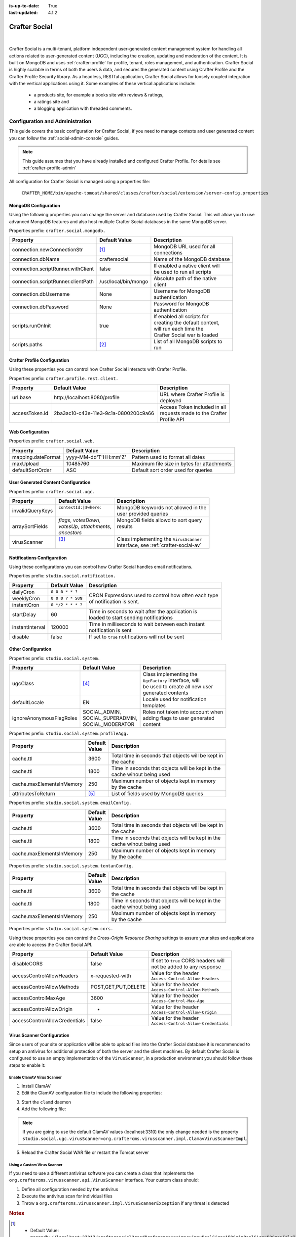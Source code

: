 :is-up-to-date: True
:last-updated: 4.1.2

.. index:: Modules; Crafter Social

.. _crafter-social:

==============
Crafter Social
==============
.. figure:: /_static/images/architecture/crafter-social.webp
    :alt: Crafter Social
    :width: 75%
    :align: center

|

Crafter Social is a multi-tenant, platform independent user-generated content management system for handling all actions related to user-generated content (UGC), including the creation, updating and moderation of the content. It is built on MongoDB and uses :ref:`crafter-profile` for profile, tenant, roles management, and authentication. Crafter Social is highly scalable in terms of both the users & data, and secures the generated content using Crafter Profile and the Crafter Profile Security library. As a headless, RESTful application, Crafter Social allows for loosely coupled integration with the vertical applications using it. Some examples of these vertical applications include:

    - a products site, for example a books site with reviews & ratings,
    - a ratings site and
    - a blogging application with threaded comments.

.. _crafter-social-admin:

--------------------------------
Configuration and Administration
--------------------------------
This guide covers the basic configuration for Crafter Social, if you need to manage contexts and
user generated content you can follow the :ref:`social-admin-console` guides.

.. NOTE::
  This guide assumes that you have already installed and configured Crafter Profile. For details
  see :ref:`crafter-profile-admin`


All configuration for Crafter Social is managed using a properties file:

  ``CRAFTER_HOME/bin/apache-tomcat/shared/classes/crafter/social/extension/server-config.properties``

^^^^^^^^^^^^^^^^^^^^^
MongoDB Configuration
^^^^^^^^^^^^^^^^^^^^^

Using the following properties you can change the server and database used by Crafter Social.
This will allow you to use advanced MongoDB features and also host multiple Crafter Social
databases in the same MongoDB server.

Properties prefix: ``crafter.social.mongodb.``

+------------------------------------+----------------------+------------------------------------+
| Property                           | Default Value        | Description                        |
+====================================+======================+====================================+
| connection.newConnectionStr        | [#]_                 || MongoDB URL used for all          |
|                                    |                      || connections                       |
+------------------------------------+----------------------+------------------------------------+
| connection.dbName                  | craftersocial        || Name of the MongoDB database      |
+------------------------------------+----------------------+------------------------------------+
| connection.scriptRunner.withClient | false                || If enabled a native client will   |
|                                    |                      || be used to run all scripts        |
+------------------------------------+----------------------+------------------------------------+
| connection.scriptRunner.clientPath | /usr/local/bin/mongo || Absolute path of the native       |
|                                    |                      || client                            |
+------------------------------------+----------------------+------------------------------------+
| connection.dbUsername              | None                 || Username for MongoDB              |
|                                    |                      || authentication                    |
+------------------------------------+----------------------+------------------------------------+
| connection.dbPassword              | None                 || Password for MongoDB              |
|                                    |                      || authentication                    |
+------------------------------------+----------------------+------------------------------------+
| scripts.runOnInit                  | true                 || If enabled all scripts for        |
|                                    |                      || creating the default context,     |
|                                    |                      || will run each time the            |
|                                    |                      || Crafter Social war is loaded      |
+------------------------------------+----------------------+------------------------------------+
| scripts.paths                      | [#]_                 || List of all MongoDB scripts to    |
|                                    |                      || run                               |
+------------------------------------+----------------------+------------------------------------+

^^^^^^^^^^^^^^^^^^^^^^^^^^^^^
Crafter Profile Configuration
^^^^^^^^^^^^^^^^^^^^^^^^^^^^^

Using these properties you can control how Crafter Social interacts with Crafter Profile.

Properties prefix: ``crafter.profile.rest.client.``

+----------------+----------------------------------------+------------------------------------+
| Property       | Default Value                          | Description                        |
+================+========================================+====================================+
| url.base       | \http://localhost:8080/profile         || URL where Crafter Profile is      |
|                |                                        || deployed                          |
+----------------+----------------------------------------+------------------------------------+
| accessToken.id | 2ba3ac10-c43e-11e3-9c1a-0800200c9a66   || Access Token included in all      |
|                |                                        || requests made to the Crafter      |
|                |                                        || Profile API                       |
+----------------+----------------------------------------+------------------------------------+

^^^^^^^^^^^^^^^^^
Web Configuration
^^^^^^^^^^^^^^^^^

Properties prefix: ``crafter.social.web.``

+--------------------+-----------------------+---------------------------------------------------+
| Property           | Default Value         | Description                                       |
+====================+=======================+===================================================+
| mapping.dateFormat | yyyy-MM-dd'T'HH:mm'Z' || Pattern used to format all dates                 |
+--------------------+-----------------------+---------------------------------------------------+
| maxUpload          | 10485760              || Maximum file size in bytes for attachments       |
+--------------------+-----------------------+---------------------------------------------------+
| defaultSortOrder   | ASC                   || Default sort order used for queries              |
+--------------------+-----------------------+---------------------------------------------------+

^^^^^^^^^^^^^^^^^^^^^^^^^^^^^^^^^^^^
User Generated Content Configuration
^^^^^^^^^^^^^^^^^^^^^^^^^^^^^^^^^^^^

Properties prefix: ``crafter.social.ugc.``

+------------------+---------------------------+-------------------------------------------------+
| Property         | Default Value             | Description                                     |
+==================+===========================+=================================================+
| invalidQueryKeys || ``contextId:|$where:``   || MongoDB keywords not allowed in the            |
|                  ||                          || user provided queries                          |
+------------------+---------------------------+-------------------------------------------------+
| arraySortFields  || `flags`, `votesDown`,    || MongoDB fields allowd to sort query            |
|                  || `votesUp`, `attachments`,|| results                                        |
|                  || `ancestors`              ||                                                |
+------------------+---------------------------+-------------------------------------------------+
| virusScanner     || [#]_                     || Class implementing the ``VirusScanner``        |
|                  ||                          || interface, see :ref:`crafter-social-av`        |
+------------------+---------------------------+-------------------------------------------------+

^^^^^^^^^^^^^^^^^^^^^^^^^^^
Notifications Configuration
^^^^^^^^^^^^^^^^^^^^^^^^^^^

Using these configurations you can control how Crafter Social handles email notifications.

Properties prefix: ``studio.social.notification.``

+-----------------+-------------------+----------------------------------------------------------+
| Property        | Default Value     | Description                                              |
+=================+===================+==========================================================+
| dailyCron       | ``0 0 0 * * ?``   || CRON Expressions used to control how often each type    |
+-----------------+-------------------+| of notification is sent.                                |
| weeklyCron      | ``0 0 0 ? * SUN`` |                                                          |
+-----------------+-------------------+                                                          |
| instantCron     | ``0 */2 * * * ?`` |                                                          |
+-----------------+-------------------+----------------------------------------------------------+
| startDelay      | 60                || Time in seconds to wait after the application is        |
|                 |                   || loaded to start sending notifications                   |
+-----------------+-------------------+----------------------------------------------------------+
| instantInterval | 120000            || Time in milliseconds to wait between each instant       |
|                 |                   || notification is sent                                    |
+-----------------+-------------------+----------------------------------------------------------+
| disable         | false             || If set to ``true`` notifications will not be sent       |
+-----------------+-------------------+----------------------------------------------------------+

^^^^^^^^^^^^^^^^^^^
Other Configuration
^^^^^^^^^^^^^^^^^^^

Properties prefix: ``studio.social.system.``

+--------------------------+---------------------+-----------------------------------------------+
| Property                 | Default Value       | Description                                   |
+==========================+=====================+===============================================+
| ugcClass                 || [#]_               || Class implementing the                       |
|                          |                     || ``UgcFactory`` interface, will               |
|                          |                     || be used to create all new user               |
|                          |                     || generated contents                           |
+--------------------------+---------------------+-----------------------------------------------+
| defaultLocale            || EN                 || Locale used for notification                 |
|                          |                     || templates                                    |
+--------------------------+---------------------+-----------------------------------------------+
| ignoreAnonymousFlagRoles || SOCIAL_ADMIN,      || Roles not taken into account when            |
|                          || SOCIAL_SUPERADMIN, || adding flags to user generated               |
|                          || SOCIAL_MODERATOR   || content                                      |
+--------------------------+---------------------+-----------------------------------------------+

Properties prefix: ``studio.social.system.profileAgg.``

+---------------------------+----------+---------------------------------------------------------+
| Property                  || Default | Description                                             |
|                           || Value   |                                                         |
+===========================+==========+=========================================================+
| cache.ttl                 | 3600     || Total time in seconds that objects will be kept in     |
|                           |          || the cache                                              |
+---------------------------+----------+---------------------------------------------------------+
| cache.tti                 | 1800     || Time in seconds that objects will be kept in the       |
|                           |          || cache wihout being used                                |
+---------------------------+----------+---------------------------------------------------------+
| cache.maxElementsInMemory | 250      || Maximum number of objects kept in memory               |
|                           |          || by the cache                                           |
+---------------------------+----------+---------------------------------------------------------+
| attributesToReturn        | [#]_     || List of fields used by MongoDB queries                 |
+---------------------------+----------+---------------------------------------------------------+

Properties prefix: ``studio.social.system.emailConfig.``

+---------------------------+----------+---------------------------------------------------------+
| Property                  || Default | Description                                             |
|                           || Value   |                                                         |
+===========================+==========+=========================================================+
| cache.ttl                 | 3600     || Total time in seconds that objects will be kept in     |
|                           |          || the cache                                              |
+---------------------------+----------+---------------------------------------------------------+
| cache.tti                 | 1800     || Time in seconds that objects will be kept in the       |
|                           |          || cache wihout being used                                |
+---------------------------+----------+---------------------------------------------------------+
| cache.maxElementsInMemory | 250      || Maximum number of objects kept in memory               |
|                           |          || by the cache                                           |
+---------------------------+----------+---------------------------------------------------------+

Properties prefix: ``studio.social.system.tentanConfig.``

+---------------------------+----------+---------------------------------------------------------+
| Property                  || Default | Description                                             |
|                           || Value   |                                                         |
+===========================+==========+=========================================================+
| cache.ttl                 | 3600     || Total time in seconds that objects will be kept in     |
|                           |          || the cache                                              |
+---------------------------+----------+---------------------------------------------------------+
| cache.tti                 | 1800     || Time in seconds that objects will be kept in the       |
|                           |          || cache wihout being used                                |
+---------------------------+----------+---------------------------------------------------------+
| cache.maxElementsInMemory | 250      || Maximum number of objects kept in memory               |
|                           |          || by the cache                                           |
+---------------------------+----------+---------------------------------------------------------+

Properties prefix: ``studio.social.system.cors.``

Using these properties you can control the `Cross-Origin Resource Sharing` settings to assure
your sites and applications are able to access the Crafter Social API.

+-------------------------------+---------------------+------------------------------------------+
| Property                      | Default Value       | Description                              |
+===============================+=====================+==========================================+
| disableCORS                   | false               || If set to ``true`` CORS headers will    |
|                               |                     || not be added to any response            |
+-------------------------------+---------------------+------------------------------------------+
| accessControlAllowHeaders     | x-requested-with    || Value for the header                    |
|                               |                     || ``Access-Control-Allow-Headers``        |
+-------------------------------+---------------------+------------------------------------------+
| accessControlAllowMethods     | POST,GET,PUT,DELETE || Value for the header                    |
|                               |                     || ``Access-Control-Allow-Methods``        |
+-------------------------------+---------------------+------------------------------------------+
| accessControlMaxAge           | 3600                || Value for the header                    |
|                               |                     || ``Access-Control-Max-Age``              |
+-------------------------------+---------------------+------------------------------------------+
| accessControlAllowOrigin      | *                   || Value for the header                    |
|                               |                     || ``Access-Control-Allow-Origin``         |
+-------------------------------+---------------------+------------------------------------------+
| accessControlAllowCredentials | false               || Value for the header                    |
|                               |                     || ``Access-Control-Allow-Credentials``    |
+-------------------------------+---------------------+------------------------------------------+

.. _crafter-social-av:

^^^^^^^^^^^^^^^^^^^^^^^^^^^
Virus Scanner Configuration
^^^^^^^^^^^^^^^^^^^^^^^^^^^

Since users of your site or application will be able to upload files into the Crafter Social database
it is recommended to setup an antivirus for additional protection of both the server and the
client machines. By default Crafter Social is configured to use an empty implementation of the
``VirusScanner``, in a production environment you should follow these steps to enable it:

"""""""""""""""""""""""""""
Enable ClamAV Virus Scanner
"""""""""""""""""""""""""""

1. Install ClamAV
2. Edit the ClamAV configuration file to include the following properties:

.. code-block:: text
  :caption: clamd.conf
  :linenos:

  # The values provided are just an example, they are fine for a local test but you should
  # use the appropriate values for production

  TCPSocket 3310
  TCPAddr 127.0.0.1

3. Start the ``clamd`` daemon
4. Add the following file:

.. NOTE::
  If you are going to use the default ClamAV values (localhost:3310) the only change needed is the
  property ``studio.social.ugc.virusScanner=org.craftercms.virusscanner.impl.ClamavVirusScannerImpl``.

.. code-block:: xml
  :caption: $TOMCAT/shared/classes/crafter/social/extension/virus-scanner-context.xml
  :linenos:

  <?xml version="1.0" encoding="UTF-8"?>
    <beans xmlns="http://www.springframework.org/schema/beans"
           xmlns:xsi="http://www.w3.org/2001/XMLSchema-instance"
           xsi:schemaLocation="http://www.springframework.org/schema/beans http://www.springframework.org/schema/beans/spring-beans.xsd">

      <bean id="social.ugc.virusScanner" class="org.craftercms.virusscanner.impl.ClamavVirusScannerImpl">
        <property name="host" value="localhost"/>
        <property name="port" value="3310"/>
        <property name="timeout" value="60000"/>
      </bean>

    </beans>

5. Reload the Crafter Social WAR file or restart the Tomcat server

""""""""""""""""""""""""""""
Using a Custom Virus Scanner
""""""""""""""""""""""""""""

If you need to use a different antivirus software you can create a class that implements the
``org.craftercms.virusscanner.api.VirusScanner`` interface. Your custom class should:

1. Define all configuration needed by the antivirus
2. Execute the antivirus scan for individual files
3. Throw a ``org.craftercms.virusscanner.impl.VirusScannerException`` if any threat is detected

.. rubric:: Notes

.. [#] - Default Value: ``mongodb://localhost:27017/craftersocial?readPreference=primary&maxPoolSize=150&minPoolSize=50&maxIdleTimeMS=1000&waitQueueMultiple=200&waitQueueTimeoutMS=1000&w=1&journal=true``
       - You can find more information about the format and parameters here: https://docs.mongodb.com/manual/reference/connection-string/

.. [#] - Default Value: ``classpath:/crafter/social/``
       - You can add any custom MongoDB script, more information: https://docs.mongodb.com/manual/tutorial/write-scripts-for-the-mongo-shell/

.. [#] - Default Value: ``org.craftercms.virusscanner.impl.NullVirusScannerImpl``
       - You can extend Crafter Social to use a custom virus scanner or use the provided solution with ClamAV.

.. [#] - Default Value: ``org.craftercms.social.repositories.social.SocialUgcFactory``
       - You can extend Crafter Social to include custom fields or logic when creating User Generated Content.

.. [#] - Default Value: ``displayName,avatarLink,socialContexts,notificationLocale,autoWatch,defaultFrequency,isAlwaysAnonymous``
       - Crafter Social will expect those fields to be available in all profiles, you need to make sure they are included in all
         tenants that are needed by your site or application.

.. _social-admin-console:

^^^^^^^^^^^^^^^^^^^^^^^^^^^^^^^
Crafter Social Admin Console UI
^^^^^^^^^^^^^^^^^^^^^^^^^^^^^^^
Crafter Social Admin Console consists of a single WAR file that depends on access to both Crafter
Social and Crafter Profile. This web application provides a simple way to manage all data related
to permissions and user generated content without the need to call the :ref:`crafter-social-api`
directly.

"""""""""""""""""""
Configuration Guide
"""""""""""""""""""

Similar to other CrafterCMS components you can configure the Social Admin Console using a simple
properties file placed in the following location:

  ``CRAFTER_HOME/bin/apache-tomcat/shared/classes/crafter/social/management/extension/server-config.properties``

You can change any of the default configuration, some of the more relevant properties are:

.. code-block:: properties

  crafter.social.app.rootUrl=
  crafter.social.app.name=crafter-social

  crafter.profile.rest.client.url.base=http://localhost:8080/crafter-profile
  crafter.profile.rest.client.accessToken.id=e8f5170c-877b-416f-b70f-4b09772f8e2d

~~~~~~~~~~
Properties
~~~~~~~~~~

+-------------------------------+----------------------------------------------------------------+
| Property                      | Description                                                    |
+===============================+================================================================+
| crafter.social.app.rootUrl    || URL where Crafter Social is deployed, if its empty then it is |
|                               || assumed that both WAR files are deployed in the same server   |
+-------------------------------+----------------------------------------------------------------+
| crafter.social.app.name       || Name of the Crafter Social WAR file                           |
+-------------------------------+----------------------------------------------------------------+
| ..rest.client.url.base        || URL where Crafter Profile is deployed, can be an              |
|                               || external server                                               |
+-------------------------------+----------------------------------------------------------------+
| ...rest.client.accessToken.id || Access Token used by the Admin Console application,           |
|                               || can be changed in the first login                             |
+-------------------------------+----------------------------------------------------------------+

"""""""""""""""""""""""""""
Accessing the Admin Console
"""""""""""""""""""""""""""
Once the WAR file has been deployed, you can access the application in the following URL:
``HOST:PORT/crafter-social-admin``

.. figure:: /_static/images/social-admin/login.webp
  :align: center
  :width: 25%
  :alt: Crafter Social Admin Console Login

  Crafter Social Admin Console login dialog.

By default there is only one user created:

.. code-block:: none

  Username: admin
  Password: admin

""""""""""""""""""""""""""
Social Contexts Management
""""""""""""""""""""""""""
Crafter Social provides the concept of context to allow a flexible management of permissions
for each one of the sites or applications where the users will be creating the content.

~~~~~~~~
List All
~~~~~~~~
To list all existing Social Contexts you can click the ``Contexts`` link in the left sidebar.

.. figure:: /_static/images/social-admin/contexts.webp
  :align: center
  :alt: Crafter Social contexts

~~~~~~~~~~~~~~~~~~
Create New Context
~~~~~~~~~~~~~~~~~~
To create a new Social Context you only need to provide a name in the input and then click the add
button.

.. figure:: /_static/images/social-admin/contexts-new.webp
  :align: center
  :alt: Crafter Social new contexts

An ID will be generated automatically and this is the value that need to be included in the requests
by the Crafter Social clients.

"""""""""""""""""""""""""""
Security Actions Management
"""""""""""""""""""""""""""
All roles are associated with security actions, when a client tries to create or update content
Crafter Social will validate the action against the user roles.

~~~~~~~~
List All
~~~~~~~~
To view all existing Security Actions you can click the ``Security Actions`` link in the left sidebar.

.. figure:: /_static/images/social-admin/security.webp
  :align: center
  :alt: Crafter Social security

All actions starting with the prefix ``system.`` are used by Crafter Social and are not available
for updates.

~~~~~~~~~~~~~~~~~~~~~~~
Update Security Actions
~~~~~~~~~~~~~~~~~~~~~~~
Using this page you can change the actions allowed to the Social Roles or add your own roles too.
You only need to change the roles indicated in the right input and press the update button. Any
change in this configuration will take effect immediately for all Crafter Social clients.

""""""""""""""""""""""
Preferences Management
""""""""""""""""""""""
.. WARNING::
  Most preferences managed from the Crafter Social Admin Console are specific for each Social
  Context, please be sure to select the right context from the dropdown before saving any change.

~~~~~~~~~~~~~~~~~~~~~~~~~
Notifications Preferences
~~~~~~~~~~~~~~~~~~~~~~~~~
You can access the email notifications by clicking the ``Notification Preferences`` link in the
left sidebar.

.. figure:: /_static/images/social-admin/preferences.webp
  :align: center
  :alt: Crafter Social Admin Console Preferences

'''''''''''''''
Email Templates
'''''''''''''''
This section includes Context specific templates for all supported event notifications

+------------------+---------------------------------------------------------------+
| Event            |  Description                                                  |
+==================+===============================================================+
| Instant          || New changes from all subscribed threads (Individual)         |
+------------------+---------------------------------------------------------------+
| Daily            || New changes from all subscribed threads (Aggregated by day)  |
+------------------+---------------------------------------------------------------+
| Weekly           || New changes from all subscribed threads (Aggregated by week) |
+------------------+---------------------------------------------------------------+
| Approver Email   || New changes that need to be moderated                        |
+------------------+---------------------------------------------------------------+
| Approve UGC Page || New changes that have been approved                          |
+------------------+---------------------------------------------------------------+

All email templates need to be valid HTML pages and can use any feature from Freemarker.

.. code-block:: html
  :force:
  :caption: Example Email Template
  :linenos:

  <html>
    <head>
      <title></title>
    </head>
    <body>
      <p>Hi ${profile.username} this are changes that happen on your subscribe Threads</p>
      <#list digest as change>
        <h1>${change["_id"]}</h1>

        <dl>
          <#list change.ugcList as ugc>
            <dt>Subject</dt>
            <dd>${ugc.subject!""}</dd>
            <dt>Body</dt>
            <dd>${ugc.body!""}</dd>
            <dt>Changed by</dt>
            <dt></dt>
            <dd>${ugc.lastModifiedBy.username}</dd>
            <dd></dd>
          </#list>
        </dl>
      </#list>
    </body>
  </html>

'''''''''''''''''''
Email Configuration
'''''''''''''''''''
This section includes the basic configuration that applies to all Social Contexts

+--------------------+---------------------------------------------------------------+
| Property           |  Description                                                  |
+====================+===============================================================+
| Server Host        || SMTP server for sending email notifications                  |
+--------------------+---------------------------------------------------------------+
| Port               || SMTP port using for connection to the server                 |
+--------------------+---------------------------------------------------------------+
| Use Authentication || If enabled the username and passwords will be used           |
+--------------------+---------------------------------------------------------------+
| Username           || Authentication used for connections to the server            |
+--------------------+                                                               +
| Password           ||                                                              |
+--------------------+---------------------------------------------------------------+
| Use TLS            || If enabled the connection will be secured                    |
+--------------------+---------------------------------------------------------------+
| Reply To           || Email address used by users for replies                      |
+--------------------+---------------------------------------------------------------+
| From               || Email address used to send all email notifications           |
+--------------------+---------------------------------------------------------------+
| Email Priority     || Value goes from 1 (highest) to 5 (lowest)                    |
+--------------------+---------------------------------------------------------------+
| Subject            || Subject used for all content change notifications            |
+--------------------+---------------------------------------------------------------+
| Encoding           || Encoding used for sending the email body                     |
+--------------------+---------------------------------------------------------------+

.. _social-admin-tenant-preferences:

~~~~~~~~~~~~~~~~~~
Tenant Preferences
~~~~~~~~~~~~~~~~~~
These preferences allow you change the behavior of Crafter Social depending on the Social Context,
for example one context could send daily notifications and others send them weekly instead. You can
access them by clicking the ``Tenant Preferences`` link in the left sidebar.

.. figure:: /_static/images/social-admin/preferences-tenant.webp
  :align: center
  :alt: Crafter Social Admin tenant preferences

''''''''''
Properties
''''''''''
+-----------------------+----------------------+-------------------------------------------------+
| Property              | Default Value        | Description                                     |
+=======================+======================+=================================================+
| baseUrl               || myDomain.com        || URL for the server used in the                 |
|                       ||                     || email templates                                |
+-----------------------+----------------------+-------------------------------------------------+
| defaultFrequency      || INSTANT             || Frequency for sending the email                |
|                       ||                     || notifications                                  |
+-----------------------+----------------------+-------------------------------------------------+
| hiddenUgcStatus       || SPAM,TRASH          || List of status that should not appear          |
|                       ||                     || in the email notifications                     |
+-----------------------+----------------------+-------------------------------------------------+
| moderateByMailEnable  || false               || If enabled moderation emails will be           |
|                       ||                     || sent when new content is created               |
+-----------------------+----------------------+-------------------------------------------------+
| moderateByMailRole    || SOCIAL_APPROVER     || All users with this role will receive          |
|                       ||                     || the moderation emails                          |
+-----------------------+----------------------+-------------------------------------------------+
| moderateByMailSubject || A new Comment needs || Subject to use for the moderation              |
|                       || to be approved      || emails                                         |
+-----------------------+----------------------+-------------------------------------------------+
| setupAutoWatch        || false               || If enabled users will be automatically         |
|                       ||                     || subscribed to all content they create          |
+-----------------------+----------------------+-------------------------------------------------+
| timezone              || EST                 || Timezone used to format dates in               |
|                       ||                     || notifications                                  |
+-----------------------+----------------------+-------------------------------------------------+

'''''''''''''''''
Custom Properties
'''''''''''''''''
You can also extend Crafter Social to add custom business rules, in which case you can also
include custom configuration from the Admin Console. When you click the ``Add`` button you can
set new properties with any name and value. If you are not using a custom Crafter Social WAR all
custom properties will be ignored.

.. figure:: /_static/images/social-admin/preferences-tenant-new.webp
  :align: center
  :width: 55%
  :alt: Crafter Social new tenant preferences

"""""""""""""""""""
Profiles Management
"""""""""""""""""""
~~~~~~~~~~~~~~~
Search Profiles
~~~~~~~~~~~~~~~
To find a specific profile you can click the ``Search Profiles`` link in the left sidebar.

.. figure:: /_static/images/social-admin/profiles.webp
  :align: center
  :alt: Crafter Social search profiles

In the search page you need to select the right tenant from the dropdown, indicate the username
of the profile and then press the search button.

In this page you can find basic information and manage the social roles for the profiles, if you
need to change anything else in the profile you need to use the :ref:`crafter-profile-admin-console`.

~~~~~~~~~~~~
Update Roles
~~~~~~~~~~~~

From the search page you can click the ID of the profile to see the details:

.. figure:: /_static/images/social-admin/profile.webp
  :align: center
  :alt: Crafter Social profile

To change the roles you need to select the right Context from the dropdown and indicate *all* the
roles you want to set for the user.

''''''''''''
Social Roles
''''''''''''

+-------------------+----------------------------------------------------------------------------+
| Role              | Description                                                                |
+===================+============================================================================+
| SOCIAL_SUPERADMIN || This is the only role allowed to create new Social Contexts               |
+-------------------+----------------------------------------------------------------------------+
| SOCIAL_ADMIN      || Provides complete access to manage data in Crafter Social                 |
+-------------------+----------------------------------------------------------------------------+
| SOCIAL_MODERATOR  || Provides access to view and manage the new content that needs             |
|                   || moderation                                                                |
+-------------------+----------------------------------------------------------------------------+
| SOCIAL_APPROVER   || Users with this role will receive emails when the Email Moderation        |
|                   || feature is enabled                                                        |
+-------------------+----------------------------------------------------------------------------+
| SOCIAL_USER       || Provides access to create and update new content                          |
+-------------------+----------------------------------------------------------------------------+
| ANONYMOUS         || Special role used in request when no user has logged in and there is      |
|                   || no profile available                                                      |
+-------------------+----------------------------------------------------------------------------+

"""""""""""""""""""""""""""""""""
User Generated Content Moderation
"""""""""""""""""""""""""""""""""
In order to assure the quality of the content that users will be able to see in the site or
application, all user generated content should go through the moderation process. In this process
one or more moderators will be able to review the new content and take the appropriate decision if
it should be accepted or not.

You can start the moderation process by clicking the ``Moderation Dashboard`` link in the left
sidebar.

.. figure:: /_static/images/social-admin/moderation.webp
  :align: center
  :alt: Crafter Social moderation

When users submit new content, it will automatically be listed in this page. Remember to select
the right Social Context from the dropdown before making any changes.

~~~~~~~~~~~~~~~~~~
Moderation Process
~~~~~~~~~~~~~~~~~~
Content that goes through the moderation process will change according to a set of status and
depending on the status of the content, the moderators will have different actions available.

'''''''''''
Unmoderated
'''''''''''
New content that no one has reviewed. Items in this status will not be visible for the end users
and is available for updates from the moderators in order to remove inappropriate content.

.. figure:: /_static/images/social-admin/moderation-unmoderated.webp
  :align: center
  :alt: Crafter Social unmoderated

Actions
 - Approve
 - Mark as Spam
 - Mark as Trash
 - Save Changes
 - Reset

''''''''
Approved
''''''''
Content that has already been reviewed and accepted. Items in this status will be visible for the
end users but can still be updated or removed by the moderators.

.. figure:: /_static/images/social-admin/moderation-approved.webp
  :align: center
  :alt: Crafter Social moderation approved

Actions
 - Mark as Spam
 - Mark as Trash
 - Mark as Unmoderated
 - Save Changes
 - Reset

''''
Spam
''''
Content that has already been reviewed but was considered as irrelevant. Items in this state can
be set as ``Unmoderated`` again.

.. figure:: /_static/images/social-admin/moderation-spam.webp
  :align: center
  :alt: Crafter Social spam

Actions
 - Permanently delete
 - Mark as Unmoderated

'''''
Trash
'''''
Content that has already been reviewed but should be discarded. Items in this state can not be
recovered and the only option available is to delete them from the database.

.. figure:: /_static/images/social-admin/moderation-trash.webp
  :align: center
  :alt: Crafter Social trash

Actions
 - Permanently delete

|hr|

.. _crafter-social-api:

--------
REST API
--------
To view the Crafter Social REST APIs:

.. open_iframe_modal_button::
    :label: Open here
    :url: ../../../_static/api/social.html
    :title: Social API

.. raw:: html

    or <a href="../../../_static/api/social.html" target="_blank">in a new tab</a>

|

|hr|

-----------
Source Code
-----------

Crafter Social's source code is managed in GitHub: https://github.com/craftercms/social
